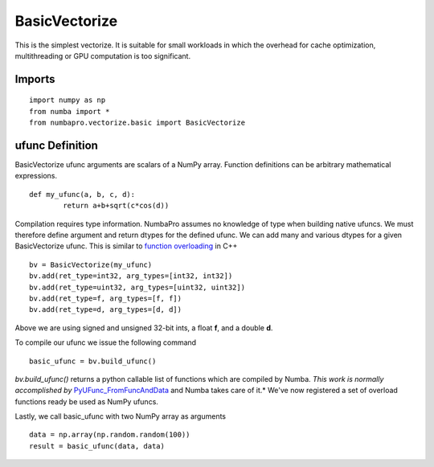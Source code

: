 BasicVectorize
==============

This is the simplest vectorize.  It is suitable for small workloads in which the overhead for cache optimization, multithreading or GPU computation is too significant.

Imports
-------------------

::

	import numpy as np
	from numba import *
	from numbapro.vectorize.basic import BasicVectorize

ufunc Definition
-----------------

BasicVectorize ufunc arguments are scalars of a NumPy array.  Function definitions can be arbitrary
mathematical expressions.

::	

	def my_ufunc(a, b, c, d):
		return a+b+sqrt(c*cos(d))
 


Compilation requires type information.  NumbaPro assumes no knowledge of type when building native ufuncs.  We must therefore define argument and return dtypes for the defined ufunc.  We can add many and various dtypes for a given BasicVectorize ufunc.  This is similar to `function overloading <http://en.wikipedia.org/wiki/Function_overloading>`_ in C++

::

	bv = BasicVectorize(my_ufunc)
	bv.add(ret_type=int32, arg_types=[int32, int32])
	bv.add(ret_type=uint32, arg_types=[uint32, uint32])
	bv.add(ret_type=f, arg_types=[f, f])
	bv.add(ret_type=d, arg_types=[d, d])

Above we are using signed and unsigned 32-bit ints, a float **f**, and a double **d**. 

To compile our ufunc we issue the following command

::

	basic_ufunc = bv.build_ufunc()

*bv.build_ufunc()* returns a python callable list of functions which are compiled by Numba.  *This work is normally accomplished by* `PyUFunc_FromFuncAndData <http://docs.scipy.org/doc/numpy/user/c-info.ufunc-tutorial.html>`_ and Numba takes care of it.* We've now registered a set of overload functions ready be used as NumPy ufuncs.

Lastly, we call basic_ufunc with two NumPy array as arguments

:: 

	data = np.array(np.random.random(100))
	result = basic_ufunc(data, data)
